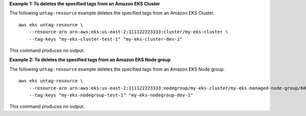 **Example 1: To deletes the specified tags from an Amazon EKS Cluster**

The following ``untag-resource`` example deletes the specified tags from an Amazon EKS Cluster. ::

    aws eks untag-resource \
        --resource-arn arn:aws:eks:us-east-2:111122223333:cluster/my-eks-cluster \
        --tag-keys "my-eks-cluster-test-1" "my-eks-cluster-dev-1"

This command produces no output.

**Example 2: To deletes the specified tags from an Amazon EKS Node group**

The following ``untag-resource`` example deletes the specified tags from an Amazon EKS Node group. ::

    aws eks untag-resource \
        --resource-arn arn:aws:eks:us-east-2:111122223333:nodegroup/my-eks-cluster/my-eks-managed-node-group/60c71ed2-2cfb-020f-a5f4-ad32477f198c \
        --tag-keys "my-eks-nodegroup-test-1" "my-eks-nodegroup-dev-1"

This command produces no output.
